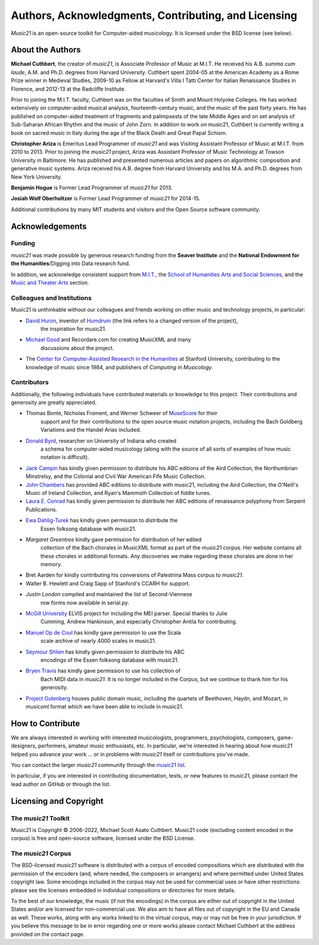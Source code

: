 .. _about:


Authors, Acknowledgments, Contributing, and Licensing
=====================================================

`Music21` is an open-source toolkit for Computer-aided musicology.  It is licensed under
the BSD license (see below).

About the Authors
-----------------------

**Michael Cuthbert**, the creator of `music21`, is Associate Professor of Music at M.I.T.
He received his A.B. *summa cum laude*, A.M. and Ph.D. degrees from Harvard University.
Cuthbert spent 2004-05 at the American Academy as a Rome Prize winner in Medieval Studies,
2009-10 as Fellow at Harvard's Villa I Tatti Center for Italian Renaissance Studies
in Florence, and 2012-13 at the Radcliffe Institute.

Prior to joining the M.I.T. faculty, Cuthbert was on the faculties of Smith
and Mount Holyoke Colleges.  He has worked extensively on computer-aided musical analysis,
fourteenth-century music, and the music of the past forty years.  He has published
on computer-aided treatment of fragments and palimpsests of the late Middle Ages and
on set analysis of Sub-Saharan African Rhythm and the music of John Zorn. In addition to
work on music21, Cuthbert is currently writing a book on sacred music in Italy during the
age of the Black Death and Great Papal Schism.

**Christopher Ariza** is Emeritus Lead Programmer of `music21` and was
Visiting Assistant Professor of Music
at M.I.T. from 2010 to 2013.  Prior to joining the `music21` project,
Ariza was Assistant Professor of Music
Technology at Towson University in Baltimore.  He has published and
presented numerous articles
and papers on algorithmic composition and generative music systems.
Ariza received his A.B.
degree from Harvard University and his M.A. and Ph.D. degrees from New York University.

**Benjamin Hogue** is Former Lead Programmer of `music21` for 2013.

**Josiah Wolf Oberholtzer** is Former Lead Programmer of `music21` for 2014-15.

Additional contributions by many MIT students and visitors and the
Open Source software community.


Acknowledgements
----------------

Funding
~~~~~~~~~~~~~~~~~~~~~~~~~~~~~~~~~

`music21` was made possible by generous research funding
from the **Seaver Institute** and
the **National Endowment for the Humanities**/Digging into Data research fund.

In addition, we acknowledge consistent support from `M.I.T.`_, the
`School of Humanities Arts and Social Sciences`_, and the
`Music and Theater Arts`_ section.

.. _M.I.T.: https://web.mit.edu/
.. _School of Humanities Arts and Social Sciences: https://shass.mit.edu/
.. _Music and Theater Arts: https://mta.mit.edu/

Colleagues and Institutions
~~~~~~~~~~~~~~~~~~~~~~~~~~~~~~~~~

Music21 is unthinkable without our colleagues and friends
working on other music and technology projects, in particular:

* `David Huron`_, inventor of `Humdrum`_ (the link refers to a changed version of the project),
   the inspiration for music21.

* `Michael Good`_ and Recordare.com for creating MusicXML and many
   discussions about the project.

* The `Center for Computer-Assisted Research in the Humanities`_ at Stanford University,
  contributing to the knowledge of music since 1984, and
  publishers of *Computing in Musicology*.

.. _David Huron: https://music.osu.edu/people/david-huron
.. _Humdrum: https://www.humdrum.org
.. _Michael Good: https://www.musicxml.com
.. _Center for Computer-Assisted Research in the Humanities: http://www.ccarh.org/

Contributors
~~~~~~~~~~~~~~~~~~~~~~~~~~~~~~~~~

Additionally, the following individuals have contributed materials or knowledge
to this project.  Their contributions and generosity are greatly appreciated.

* Thomas Bonte, Nicholas Froment, and Werner Schweer of `MuseScore`_ for their
   support and for their contributions to the open source music notation projects,
   including the Bach Goldberg Variations and the Handel Arias included.

* `Donald Byrd`_, researcher on University of Indiana who created
   a schema for computer-aided musicology (along with the source of all sorts of
   examples of how music notation is difficult).

* `Jack Campin`_ has kindly given permission to distribute his ABC editions of the Aird
  Collection, the Northumbrian Minstrelsy, and the Colonial and Civil War American
  Fife Music Collection.

* `John Chambers`_ has provided ABC editions to distribute with music21, including the
  Aird Collection, the O'Neill's Music of Ireland Collection, and Ryan's Mammoth Collection
  of fiddle tunes.

* `Laura E. Conrad`_ has kindly given permission to distribute her ABC editions of
  renaissance polyphony from Serpent Publications.

* `Ewa Dahlig-Turek`_ has kindly given permission to distribute the
   Essen folksong database with music21.

* `Margaret Greentree` kindly gave permission for distribution of her edited
   collection of the Bach chorales in MusicXML format as part of the music21 corpus.
   Her website contains all these chorales in additional formats.
   Any discoveries we make regarding these chorales are done in her memory.

* Bret Aarden for kindly contributing his conversions of Palestrina Mass corpus to `music21`.

* Walter B. Hewlett and Craig Sapp of Stanford's CCARH for support.

* `Justin London` compiled and maintained the list of Second-Viennese
   row forms now available in serial.py.

* `McGill University`_ ELVIS project for including the MEI parser. Special thanks to Julie
   Cumming, Andrew Hankinson, and especially Christopher Antila for contributing.

* `Manuel Op de Coul`_ has kindly gave permission to use the Scala
   scale archive of nearly 4000 scales in music21.

* `Seymour Shlien`_ has kindly given permission to distribute his ABC
   encodings of the Essen folksong database with music21.

* `Bryen Travis`_ has kindly gave permission to use his collection of
   Bach MIDI data in `music21`.  It is no longer included in the Corpus, but we
   continue to thank him for his generosity.

* `Project Gutenberg`_ houses public domain music, including the quartets of Beethoven,
  Haydn, and Mozart, in musicxml format which we have been able to include in music21.

.. _Donald Byrd: https://web.archive.org/web/20220610200930/https://homes.luddy.indiana.edu/donbyrd/CMNExtremes.htm
.. _Laura E. Conrad: http://www.serpentpublications.org/drupal7/
.. _MuseScore: https://musescore.com/
.. _Bryen Travis: http://www.bachcentral.com/
.. _Ewa Dahlig-Turek: http://www.esac-data.org
.. _Seymour Shlien: https://ifdo.ca/~seymour/runabc/esac/esacdatabase.html
.. _Manuel Op de Coul: https://www.huygens-fokker.org/scala
.. _John Chambers: http://trillian.mit.edu/~jc/music/book
.. _Jack Campin: http://www.campin.me.uk/
.. _McGill University: https://hcommons.org/deposits/item/hc:12359/
.. _Project Gutenberg: https://www.gutenberg.org/browse/categories/4


How to Contribute
-----------------

We are always interested in working with interested musicologists,
programmers, psychologists, composers, game-designers,
performers, amateur music enthusiasts, etc.  In particular, we're interested
in hearing about how `music21` helped you
advance your work ... or in problems with `music21` itself or contributions you've made.

You can contact the larger `music21` community through the `music21 list`_.

.. _music21 list: https://groups.google.com/g/music21list

In particular, if you are interested in contributing documentation, tests,
or new features to music21, please contact the lead author on GitHub or through the
list.


Licensing and Copyright
---------------------------------

The `music21` Toolkit
~~~~~~~~~~~~~~~~~~~~~~~~~~~~~~~~~

Music21 is Copyright © 2006-2022, Michael Scott Asato Cuthbert.
Music21 code (excluding content encoded in the corpus) is
free and open-source software, licensed under the BSD License.

The `music21` Corpus
~~~~~~~~~~~~~~~~~~~~~~~~~~~~~~~~~

The BSD-licensed `music21` software is distributed with a corpus of encoded
compositions which are distributed
with the permission of the encoders (and, where needed, the composers
or arrangers) and where permitted
under United States copyright law. Some encodings included in the corpus
may not be used for commercial uses
or have other restrictions: please see the licenses embedded in individual
compositions or directories for more details.

To the best of our knowledge, the music (if not the encodings)
in the corpus are either out of copyright
in the United States and/or are licensed for non-commercial use.  We also
aim to have all files out of copyright in the EU and Canada as well.
These works, along with any works linked
to in the virtual corpus, may or may not be free in your jurisdiction.
If you believe this message to be in
error regarding one or more works please contact Michael Cuthbert at
the address provided on the contact page.
